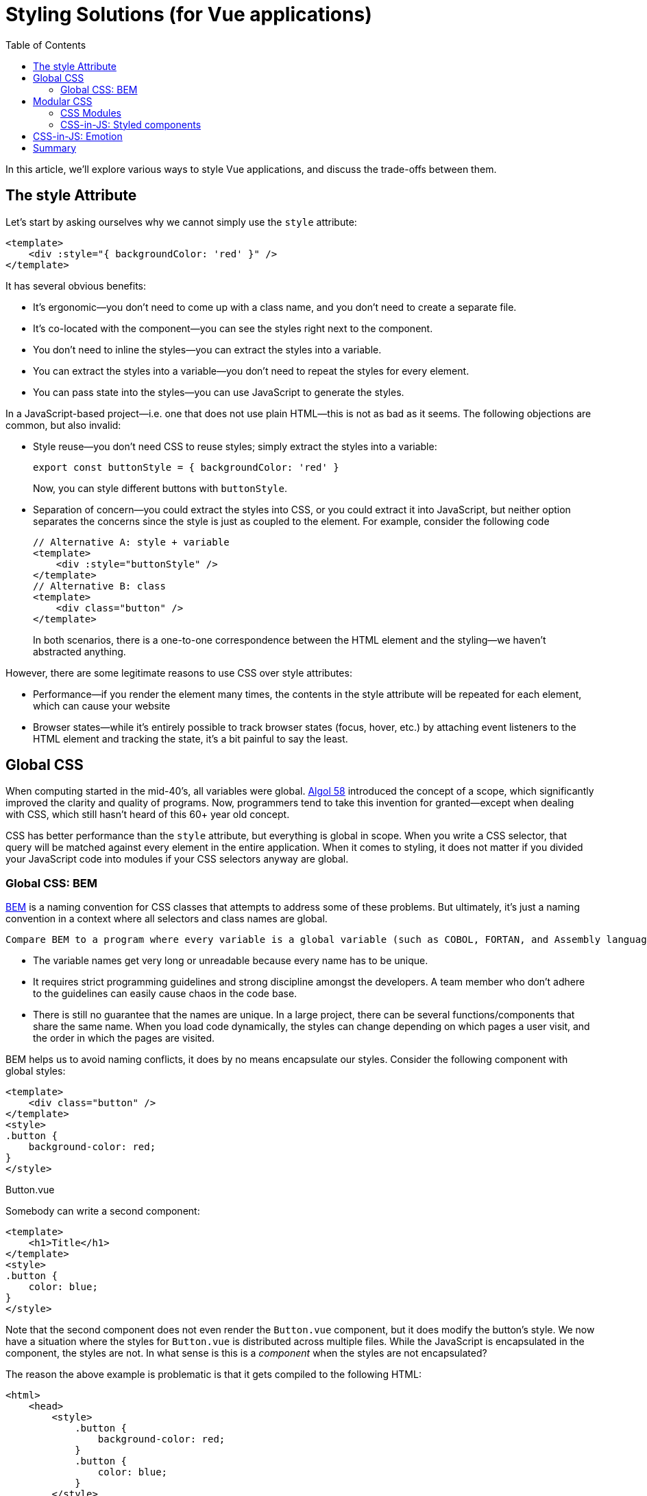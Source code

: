 = Styling Solutions (for Vue applications)
:toc:

In this article, we'll explore various ways to style Vue applications, and discuss the trade-offs between them.

== The style Attribute

Let's start by asking ourselves why we cannot simply use the `style` attribute:

[source,vue]
----
<template>
    <div :style="{ backgroundColor: 'red' }" />
</template>
----

It has several obvious benefits:

* It's ergonomic--you don't need to come up with a class name, and you don't need to create a separate file.
* It's co-located with the component--you can see the styles right next to the component.
* You don't need to inline the styles--you can extract the styles into a variable.
* You can extract the styles into a variable--you don't need to repeat the styles for every element.
* You can pass state into the styles--you can use JavaScript to generate the styles.

In a JavaScript-based project--i.e. one that does not use plain HTML--this is not as bad as it seems. The following objections are common, but also invalid:

* Style reuse--you don't need CSS to reuse styles; simply extract the styles into a variable:
+
[source,javascript]
----
export const buttonStyle = { backgroundColor: 'red' }
----
+
Now, you can style different buttons with `buttonStyle`.

* Separation of concern--you could extract the styles into CSS, or you could extract it into JavaScript, but neither option separates the concerns since the style is just as coupled to the element. For example, consider the following code
+
[source,vue]
----
// Alternative A: style + variable
<template>
    <div :style="buttonStyle" />
</template>
// Alternative B: class
<template>
    <div class="button" />
</template>
----
+
In both scenarios, there is a one-to-one correspondence between the HTML element and the styling--we haven't abstracted anything.

However, there are some legitimate reasons to use CSS over style attributes:

* Performance--if you render the element many times, the contents in the style attribute will be repeated for each element, which can cause your website
* Browser states--while it's entirely possible to track browser states (focus, hover, etc.) by attaching event listeners to the HTML element and tracking the state, it's a bit painful to say the least.

== Global CSS

When computing started in the mid-40's, all variables were global. https://en.wikipedia.org/wiki/ALGOL_58[Algol 58] introduced the concept of a scope, which significantly improved the clarity and quality of programs. Now, programmers tend to take this invention for granted--except when dealing with CSS, which still hasn't heard of this 60+ year old concept.

CSS has better performance than the `style` attribute, but everything is global in scope. When you write a CSS selector, that query will be matched against every element in the entire application. When it comes to styling, it does not matter if you divided your JavaScript code into modules if your CSS selectors anyway are global.

=== Global CSS: BEM

https://getbem.com/[BEM] is a naming convention for CSS classes that attempts to address some of these problems. But ultimately, it's just a naming convention in a context where all selectors and class names are global.

 Compare BEM to a program where every variable is a global variable (such as COBOL, FORTAN, and Assembly languages): you can make such a program work by adhering to naming conventions, but you will suffer some consequences:

* The variable names get very long or unreadable because every name has to be unique.
* It requires strict programming guidelines and strong discipline amongst the developers. A team member who don't adhere to the guidelines can easily cause chaos in the code base.
* There is still no guarantee that the names are unique. In a large project, there can be several functions/components that share the same name. When you load code dynamically, the styles can change depending on which pages a user visit, and the order in which the pages are visited.

BEM helps us to avoid naming conflicts, it does by no means encapsulate our styles. Consider the following component with global styles:

[source,vue]
----
<template>
    <div class="button" />
</template>
<style>
.button {
    background-color: red;
}
</style>
----
.Button.vue

Somebody can write a second component:

[source,vue]
----
<template>
    <h1>Title</h1>
</template>
<style>
.button {
    color: blue;
}
</style>
----

Note that the second component does not even render the `Button.vue` component, but it does modify the button's style. We now have a situation where the styles for `Button.vue` is distributed across multiple files. While the JavaScript is encapsulated in the component, the styles are not. In what sense is this is a _component_ when the styles are not encapsulated?

The reason the above example is problematic is that it gets compiled to the following HTML:

[source,html]
----
<html>
    <head>
        <style>
            .button {
                background-color: red;
            }
            .button {
                color: blue;
            }
        </style>
    </head>
----

By using global styles, we might just as well write all of our styles in a single global CSS file. This is the problem that CSS modules solves.

== Modular CSS

In its inception, JavaScript did not have a module system. Eventually, there emerged competing module systems: AMD, UMD, CommonJs, ESM, RequireJS, etc. A JavaScript module encapsulates logic, guaranteeing that nothing outside the module can ever reach inside the module.

Similarly, for CSS, there has emerged various module systems that solves the problem of the default global scope. In all these competing solutions, CSS class names are _generated_.

=== CSS Modules

With CSS modules, class names are generated by the CSS preprocessor. This means you don't attach the class names yourself, but rather you attach a reference to the class name. The CSS preprocessor then generates a unique class name for you. For example, by writing the following code, using the `module` attribute on the `style` tag:

[source,vue]
----
<template>
    <div :class="$style.root" />
</template>
<style module>
.root {
    background-color: red;
}
</style>
----

you will get the following HTML output:

[source,html]
----
<html>
    <head>
        <style>
            .root_1d2e3f {
                background-color: red;
            }
        </style>
    </head>
    <body>
        <div class="root_1d2e3f" />
    </body>
</html>
----

The class name is generated based on a hash of the styles in the selector. This means that the class name is unique to the component, and it will not collide with other class names in the application. This means that if another component writes a global selector `.button`, it will not affect the button in this component:

[source,vue]
----
<template>
    <div class="root" />
</template>
<style>
// Global selector!
.root {
    background-color: blue;
}
</style>
----

Since the first component was using CSS modules, nothing that the second component does will affect the first component. This is a _huge_ advantage over global CSS.

Another benefit is that we don't need to think about naming conventions for the class names--any name will do as we are guaranteed that each class name will be unique.

=== CSS-in-JS: Styled components

There are still some things that can be improved over CSS modules:

* Although we don't need to come up with class names, we still need to come up with a name for the reference to the class name (available from `$style.root` in the previous example). This is boilerplate.
* We still need to write the `:class` attribute, which is also boilerplate.
* We cannot co-locate the styles with the component. We need to write the styles in a separate file, which makes it harder to understand the component as a whole. The style attribute has the benefit of being co-located with the component:
+
[source,vue]
----
<template>
    <div :style="{ backgroundColor: 'red' }" />
</template>
----
+
is more concise than
+
[source,vue]
----
<template>
    <div :class="$style.root" />
</template>
<style module>
.root {
    background-color: blue;
}
</style>
----
* We cannot easily pass state into the styles. For example, if we want to change the background color based on a prop, we need to write a computed property that returns the correct class name.
+
[source,vue]
----
<template>
    <div :class="{
      [$style.root]: true,
      [$style.error]: props.color === 'error',
      [$style.warn]: props.color === 'warn',
      [$style.info]: props.color === 'info',
      [$style.success]: props.color === 'success',
    }" />
<template
<script setup lang="ts">
const props = defineProps<{
    color: 'success' | 'info' | 'warn' | 'error'
}>()
</script>
<style module>
.error {
    background-color: red;
}
.warn {
    background-color: yellow;
}
.info {
    background-color: blue;
}
.success {
    background-color: green;
}
</style>
----

Imagine a world where we could write the following code:

[source,vue]
----
<template>
    <Root />
<template
<script setup lang="ts">
const props = defineProps<{
    color: 'success' | 'info' | 'warn' | 'error'
}>()

const colors = {
    error: 'red',
    warn: 'yellow',
    info: 'blue',
    success: 'green'
}

const Root = styled.div`
    backgroundColor: ${colors[props.color]}
`
----

This is the world of styled components. In this world, we don't need to write the `:class` attribute, we don't need to come up with a name for the reference to the class name, and we can co-locate the styles with the component. We can also pass state into the styles.

And you can write selectors; in this example, we have a hover effect on the button:

[source,javascript]
----
const Root = styled.div`
    backgroundColor: ${colors[props.color]}
    &:hover {
        backgroundColor: grey;
    }
`
----

And you can also use object style notation, if you prefer that over template literals:

[source,javascript]
----
const Root = styled.div({
    backgroundColor: colors[props.color],
    '&:hover': {
        color: 'lightgreen'
      }
})
----

The `styled` functions take the argument, hashes the content, generates a name based on the hash, and generates a CSS selector. If the cache contains the hash, the CSS selector is reused.

A drawback is that this adds some runtime overhead, since the styles are generated at runtime.

Note that with styled components, we don't need Sass, Less, or any other CSS preprocessor. We can define design tokens, mixins, and  utility functions with plain JavaScript:

[source,javascript]
----
// Design tokens
const colors = {
    primary: 'blue',
    secondary: 'green',
    tertiary: 'red'
}
// Utility functions
const transition = (property, duration) => `${property} ${duration} ease-in-out`
// Mixins
const h1 = {
    fontFamily: 'Arial',
    fontSize: '2rem',
    fontWeight: 'bold',
    fontSize: '2rem',
    color: colors.primary,
    transition: transition('color', '0.3s')
}
----

== CSS-in-JS: Emotion

https://emotion.sh/docs/introduction[Emotion] is a CSS-in-JS library that is similar to styled components. It has `styled` functions that works similarly to styled components, but it also has a `css` function that can be used to create a CSS object that can be passed to the `style` attribute.

[source,vue]
----
<template>
    <div :class="css`backgroundColor: red`" />
</template>
----

This looks almost like the style attribute, but the `css` function will actually return a unique class name.

So Emotion brings us back the ergonomics that the `style` attribute initially gave us, but with the added performance benefits that we initially sought out with CSS.

== Summary

In conclusion:

- The `style` attribute is ergonomic, but has performance penalties.
- CSS is performant, but has global scope which results in spaghetti code.
- BEM is a naming convention that helps to avoid naming conflicts, but does nothing to encapsulate styles.
- CSS modules solves the problem of global scope, but still requires boilerplate and does not co-locate the styles with the component.
- Styled components and Emotion brings us back the ergonomics that the `style` attribute initially gave us, but with the added performance benefits that we initially sought out with CSS. Though, it adds some runtime overhead, due to the CSS being generated at runtime.
